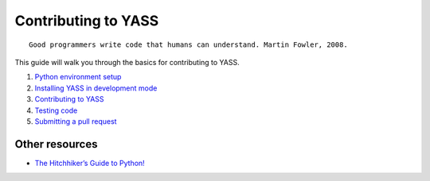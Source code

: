 Contributing to YASS
=================================

::

    Good programmers write code that humans can understand. Martin Fowler, 2008.

This guide will walk you through the basics for contributing to
YASS.

1. `Python environment setup <doc/dev/conda.rst>`__
2. `Installing YASS in development mode <doc/dev/dev_mode.rst>`__
3. `Contributing to YASS <doc/dev/contribute.rst>`__
4. `Testing code <doc/dev/testing.rst>`__
5. `Submitting a pull request <doc/dev/pr.rst>`__

Other resources
---------------

-  `The Hitchhiker’s Guide to
   Python! <http://docs.python-guide.org/en/latest/>`__
